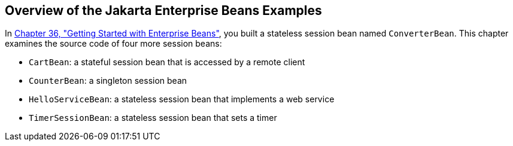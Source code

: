 [[A1250776]][[overview-of-the-ejb-examples]]

== Overview of the Jakarta Enterprise Beans Examples

In link:#GIJRE[Chapter 36, "Getting Started with
Enterprise Beans"], you built a stateless session bean named
`ConverterBean`. This chapter examines the source code of four more
session beans:

* `CartBean`: a stateful session bean that is accessed by a remote
client
* `CounterBean`: a singleton session bean
* `HelloServiceBean`: a stateless session bean that implements a web
service
* `TimerSessionBean`: a stateless session bean that sets a timer
